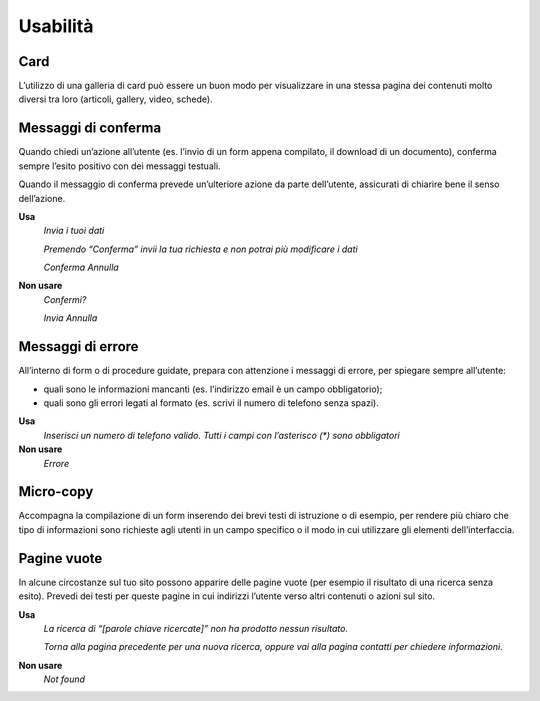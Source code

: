 Usabilità
=========

Card
----

L’utilizzo di una galleria di card può essere un buon modo per visualizzare in una stessa pagina dei contenuti molto diversi tra loro (articoli, gallery, video, schede).

Messaggi di conferma
--------------------

Quando chiedi un’azione all’utente (es. l’invio di un form appena compilato, il download di un documento), conferma sempre l’esito positivo con dei messaggi testuali.

Quando il messaggio di conferma prevede un’ulteriore azione da parte dell’utente, assicurati di chiarire bene il senso dell’azione.

**Usa**
   *Invia i tuoi dati*

   *Premendo “Conferma” invii la tua richiesta e non potrai più modificare i dati*

   *Conferma Annulla*

**Non usare**
   *Confermi?*

   *Invia Annulla*

Messaggi di errore
------------------

All’interno di form o di procedure guidate, prepara con attenzione i messaggi di errore, per spiegare sempre all’utente:

-  quali sono le informazioni mancanti (es. l’indirizzo email è un campo obbligatorio);

-  quali sono gli errori legati al formato (es. scrivi il numero di telefono senza spazi).

**Usa**
   *Inserisci un numero di telefono valido. Tutti i campi con l’asterisco (\*) sono obbligatori*

**Non usare**
   *Errore*

Micro-copy
----------

Accompagna la compilazione di un form inserendo dei brevi testi di istruzione o di esempio, per rendere più chiaro che tipo di informazioni sono richieste agli utenti in un campo specifico o il modo in cui utilizzare gli elementi dell’interfaccia.

Pagine vuote
------------

In alcune circostanze sul tuo sito possono apparire delle pagine vuote (per esempio il risultato di una ricerca senza esito). Prevedi dei testi per queste pagine in cui indirizzi l’utente verso altri contenuti o azioni sul sito.

**Usa**
   *La ricerca di “[parole chiave ricercate]” non ha prodotto nessun risultato.*

   *Torna alla pagina precedente per una nuova ricerca, oppure vai alla pagina contatti per chiedere informazioni.*

**Non usare**
   *Not found*

